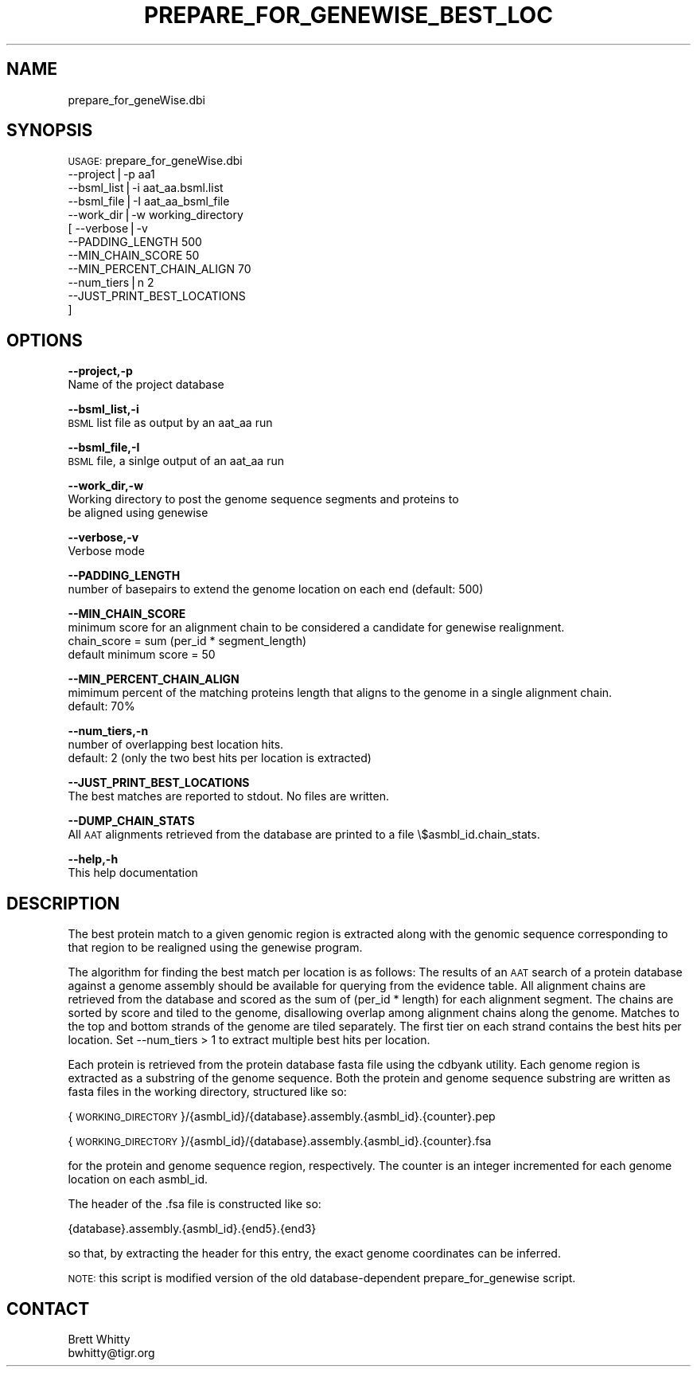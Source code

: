 .\" Automatically generated by Pod::Man v1.37, Pod::Parser v1.32
.\"
.\" Standard preamble:
.\" ========================================================================
.de Sh \" Subsection heading
.br
.if t .Sp
.ne 5
.PP
\fB\\$1\fR
.PP
..
.de Sp \" Vertical space (when we can't use .PP)
.if t .sp .5v
.if n .sp
..
.de Vb \" Begin verbatim text
.ft CW
.nf
.ne \\$1
..
.de Ve \" End verbatim text
.ft R
.fi
..
.\" Set up some character translations and predefined strings.  \*(-- will
.\" give an unbreakable dash, \*(PI will give pi, \*(L" will give a left
.\" double quote, and \*(R" will give a right double quote.  | will give a
.\" real vertical bar.  \*(C+ will give a nicer C++.  Capital omega is used to
.\" do unbreakable dashes and therefore won't be available.  \*(C` and \*(C'
.\" expand to `' in nroff, nothing in troff, for use with C<>.
.tr \(*W-|\(bv\*(Tr
.ds C+ C\v'-.1v'\h'-1p'\s-2+\h'-1p'+\s0\v'.1v'\h'-1p'
.ie n \{\
.    ds -- \(*W-
.    ds PI pi
.    if (\n(.H=4u)&(1m=24u) .ds -- \(*W\h'-12u'\(*W\h'-12u'-\" diablo 10 pitch
.    if (\n(.H=4u)&(1m=20u) .ds -- \(*W\h'-12u'\(*W\h'-8u'-\"  diablo 12 pitch
.    ds L" ""
.    ds R" ""
.    ds C` ""
.    ds C' ""
'br\}
.el\{\
.    ds -- \|\(em\|
.    ds PI \(*p
.    ds L" ``
.    ds R" ''
'br\}
.\"
.\" If the F register is turned on, we'll generate index entries on stderr for
.\" titles (.TH), headers (.SH), subsections (.Sh), items (.Ip), and index
.\" entries marked with X<> in POD.  Of course, you'll have to process the
.\" output yourself in some meaningful fashion.
.if \nF \{\
.    de IX
.    tm Index:\\$1\t\\n%\t"\\$2"
..
.    nr % 0
.    rr F
.\}
.\"
.\" For nroff, turn off justification.  Always turn off hyphenation; it makes
.\" way too many mistakes in technical documents.
.hy 0
.if n .na
.\"
.\" Accent mark definitions (@(#)ms.acc 1.5 88/02/08 SMI; from UCB 4.2).
.\" Fear.  Run.  Save yourself.  No user-serviceable parts.
.    \" fudge factors for nroff and troff
.if n \{\
.    ds #H 0
.    ds #V .8m
.    ds #F .3m
.    ds #[ \f1
.    ds #] \fP
.\}
.if t \{\
.    ds #H ((1u-(\\\\n(.fu%2u))*.13m)
.    ds #V .6m
.    ds #F 0
.    ds #[ \&
.    ds #] \&
.\}
.    \" simple accents for nroff and troff
.if n \{\
.    ds ' \&
.    ds ` \&
.    ds ^ \&
.    ds , \&
.    ds ~ ~
.    ds /
.\}
.if t \{\
.    ds ' \\k:\h'-(\\n(.wu*8/10-\*(#H)'\'\h"|\\n:u"
.    ds ` \\k:\h'-(\\n(.wu*8/10-\*(#H)'\`\h'|\\n:u'
.    ds ^ \\k:\h'-(\\n(.wu*10/11-\*(#H)'^\h'|\\n:u'
.    ds , \\k:\h'-(\\n(.wu*8/10)',\h'|\\n:u'
.    ds ~ \\k:\h'-(\\n(.wu-\*(#H-.1m)'~\h'|\\n:u'
.    ds / \\k:\h'-(\\n(.wu*8/10-\*(#H)'\z\(sl\h'|\\n:u'
.\}
.    \" troff and (daisy-wheel) nroff accents
.ds : \\k:\h'-(\\n(.wu*8/10-\*(#H+.1m+\*(#F)'\v'-\*(#V'\z.\h'.2m+\*(#F'.\h'|\\n:u'\v'\*(#V'
.ds 8 \h'\*(#H'\(*b\h'-\*(#H'
.ds o \\k:\h'-(\\n(.wu+\w'\(de'u-\*(#H)/2u'\v'-.3n'\*(#[\z\(de\v'.3n'\h'|\\n:u'\*(#]
.ds d- \h'\*(#H'\(pd\h'-\w'~'u'\v'-.25m'\f2\(hy\fP\v'.25m'\h'-\*(#H'
.ds D- D\\k:\h'-\w'D'u'\v'-.11m'\z\(hy\v'.11m'\h'|\\n:u'
.ds th \*(#[\v'.3m'\s+1I\s-1\v'-.3m'\h'-(\w'I'u*2/3)'\s-1o\s+1\*(#]
.ds Th \*(#[\s+2I\s-2\h'-\w'I'u*3/5'\v'-.3m'o\v'.3m'\*(#]
.ds ae a\h'-(\w'a'u*4/10)'e
.ds Ae A\h'-(\w'A'u*4/10)'E
.    \" corrections for vroff
.if v .ds ~ \\k:\h'-(\\n(.wu*9/10-\*(#H)'\s-2\u~\d\s+2\h'|\\n:u'
.if v .ds ^ \\k:\h'-(\\n(.wu*10/11-\*(#H)'\v'-.4m'^\v'.4m'\h'|\\n:u'
.    \" for low resolution devices (crt and lpr)
.if \n(.H>23 .if \n(.V>19 \
\{\
.    ds : e
.    ds 8 ss
.    ds o a
.    ds d- d\h'-1'\(ga
.    ds D- D\h'-1'\(hy
.    ds th \o'bp'
.    ds Th \o'LP'
.    ds ae ae
.    ds Ae AE
.\}
.rm #[ #] #H #V #F C
.\" ========================================================================
.\"
.IX Title "PREPARE_FOR_GENEWISE_BEST_LOC 1"
.TH PREPARE_FOR_GENEWISE_BEST_LOC 1 "2010-10-22" "perl v5.8.8" "User Contributed Perl Documentation"
.SH "NAME"
prepare_for_geneWise.dbi
.SH "SYNOPSIS"
.IX Header "SYNOPSIS"
\&\s-1USAGE:\s0 prepare_for_geneWise.dbi
           \-\-project|\-p                   aa1 
           \-\-bsml_list|\-i                 aat_aa.bsml.list
           \-\-bsml_file|\-I                 aat_aa_bsml_file
           \-\-work_dir|\-w                  working_directory
        [  \-\-verbose|\-v
           \-\-PADDING_LENGTH               500
           \-\-MIN_CHAIN_SCORE              50
           \-\-MIN_PERCENT_CHAIN_ALIGN      70
           \-\-num_tiers|n                  2
           \-\-JUST_PRINT_BEST_LOCATIONS
         ]
.SH "OPTIONS"
.IX Header "OPTIONS"
\&\fB\-\-project,\-p\fR
    Name of the project database 
.PP
\&\fB\-\-bsml_list,\-i\fR
    \s-1BSML\s0 list file as output by an aat_aa run
.PP
\&\fB\-\-bsml_file,\-I\fR
    \s-1BSML\s0 file, a sinlge output of an aat_aa run
.PP
\&\fB\-\-work_dir,\-w\fR
    Working directory to post the genome sequence segments and proteins to
    be aligned using genewise
.PP
\&\fB\-\-verbose,\-v\fR
    Verbose mode 
.PP
\&\fB\-\-PADDING_LENGTH\fR
    number of basepairs to extend the genome location on each end (default: 500)
.PP
\&\fB\-\-MIN_CHAIN_SCORE\fR
    minimum score for an alignment chain to be considered a candidate for genewise realignment.
    chain_score = sum (per_id * segment_length)
    default minimum score = 50
.PP
\&\fB\-\-MIN_PERCENT_CHAIN_ALIGN\fR
    mimimum percent of the matching proteins length that aligns to the genome in a single alignment chain.
    default: 70%
.PP
\&\fB\-\-num_tiers,\-n\fR
    number of overlapping best location hits.
    default: 2 (only the two best hits per location is extracted)
.PP
\&\fB\-\-JUST_PRINT_BEST_LOCATIONS\fR
    The best matches are reported to stdout.  No files are written.
.PP
\&\fB\-\-DUMP_CHAIN_STATS\fR
    All \s-1AAT\s0 alignments retrieved from the database are printed to a file \e$asmbl_id.chain_stats.
.PP
\&\fB\-\-help,\-h\fR
    This help documentation
.SH "DESCRIPTION"
.IX Header "DESCRIPTION"
The best protein match to a given genomic region is extracted along with the genomic 
sequence corresponding to that region to be realigned using the genewise program.
.PP
The algorithm for finding the best match per location is as follows:  The results of an 
\&\s-1AAT\s0 search of a protein database against a genome assembly should be available for querying
from the evidence table.  All alignment chains are retrieved from the database and scored 
as the sum of (per_id * length) for each alignment segment.  The chains are sorted by score
and tiled to the genome, disallowing overlap among alignment chains along the genome.  Matches
to the top and bottom strands of the genome are tiled separately.  The first tier on each
strand contains the best hits per location.  Set \-\-num_tiers > 1 to extract multiple best hits per
location.
.PP
Each protein is retrieved from the protein database fasta file using the cdbyank utility.  Each 
genome region is extracted as a substring of the genome sequence.  Both the protein and genome
sequence substring are written as fasta files in the working directory, structured like so:
.PP
{\s-1WORKING_DIRECTORY\s0}/{asmbl_id}/{database}.assembly.{asmbl_id}.{counter}.pep
.PP
{\s-1WORKING_DIRECTORY\s0}/{asmbl_id}/{database}.assembly.{asmbl_id}.{counter}.fsa
.PP
for the protein and genome sequence region, respectively.  The counter is an integer incremented for
each genome location on each asmbl_id.
.PP
The header of the .fsa file is constructed like so:
.PP
{database}.assembly.{asmbl_id}.{end5}.{end3}
.PP
so that, by extracting the header for this entry, the exact genome coordinates can be inferred.
.PP
\&\s-1NOTE:\s0 this script is modified version of the old database-dependent prepare_for_genewise script.
.SH "CONTACT"
.IX Header "CONTACT"
.Vb 2
\&    Brett Whitty
\&    bwhitty@tigr.org
.Ve
